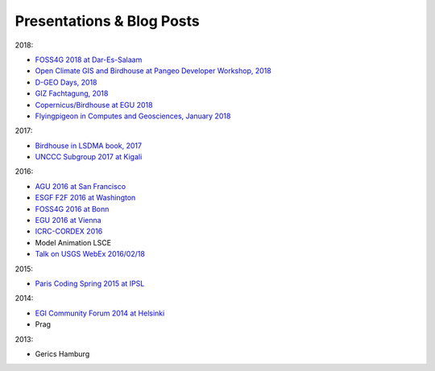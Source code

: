 .. _presentations:

Presentations & Blog Posts
==========================

2018:

* `FOSS4G 2018 at Dar-Es-Salaam <https://github.com/bird-house/birdhouse-docs/blob/master/slides/birdhouse-foss4g-2018/Hempelmann_foss4g2018.pdf>`_
* `Open Climate GIS and Birdhouse at Pangeo Developer Workshop, 2018 <https://medium.com/pangeo/the-2018-pangeo-developers-workshop-1be359dac33c>`_
* `D-GEO Days, 2018 <https://github.com/bird-house/birdhouse-docs/tree/master/slides/birdhouse-D-GEO/main.pdf>`_
* `GIZ Fachtagung, 2018 <https://github.com/bird-house/birdhouse-docs/tree/master/slides/birdhouse-fata2018/main.pdf>`_
* `Copernicus/Birdhouse at EGU 2018 <https://presentations.copernicus.org/EGU2018-6491_presentation.pdf>`_
* `Flyingpigeon in Computes and Geosciences, January 2018 <https://www.sciencedirect.com/science/article/pii/S0098300416302801>`_

2017:

* `Birdhouse in LSDMA book, 2017 <https://publikationen.bibliothek.kit.edu/1000071931>`_
* `UNCCC Subgroup 2017 at Kigali <https://github.com/bird-house/birdhouse-docs/blob/master/slides/birdhouse-UNCCC/CCNUCC_Kigali2017.pdf>`_

2016:

* `AGU 2016 at San Francisco <http://www.crim.ca/media/publication/fulltext/agu2016_presentation_short_ouranos.pdf>`_
* `ESGF F2F 2016 at Washington <https://github.com/bird-house/birdhouse-docs/blob/master/slides/birdhouse-esgf-f2f-2016/birdhouse-esgf-f2f-2016_dkrz.pdf>`_
* `FOSS4G 2016 at Bonn <https://github.com/bird-house/birdhouse-docs/blob/master/slides/birdhouse-foss4g-2016/Hempelmann_foss4g2016.pdf>`_
* `EGU 2016 at Vienna <https://github.com/bird-house/birdhouse-docs/blob/master/slides/birdhouse-egu-2016/EGU-Processing-DKRZ.pdf>`_
* `ICRC-CORDEX 2016 <https://github.com/bird-house/birdhouse-docs/blob/master/slides/Hempelmann_CORDEX2016_datatoinformation.pdf>`_
* Model Animation LSCE
* `Talk on USGS WebEx 2016/02/18 <https://my.usgs.gov/confluence/pages/viewpage.action?pageId=542482181>`_

2015:

* `Paris Coding Spring 2015 at IPSL <https://github.com/bird-house/birdhouse-docs/blob/master/slides/birdhouse-architecture/birdhouse-architecture.pdf>`_

2014:

* `EGI Community Forum 2014 at Helsinki <https://indico.egi.eu/indico/event/1994/session/23/contribution/134>`_
* Prag

2013:

* Gerics Hamburg
